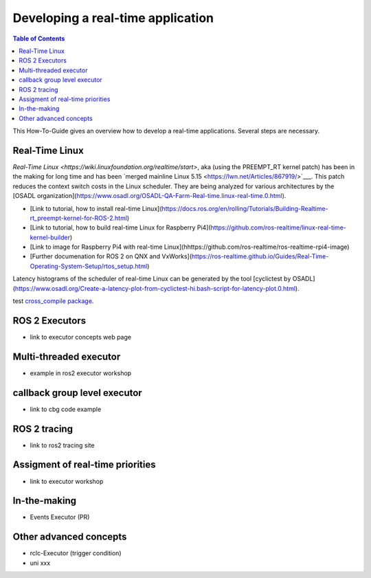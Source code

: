 Developing a real-time application
##########################

.. contents:: Table of Contents
   :depth: 2
   :local:

This How-To-Guide gives an overview how to develop a real-time applications. Several steps are necessary.

Real-Time Linux
---------------
`Real-Time Linux <https://wiki.linuxfoundation.org/realtime/start>`, aka (using the PREEMPT_RT kernel patch) has been in the making for long time and has been `merged mainline Linux 5.15 <https://lwn.net/Articles/867919/>`___. This patch reduces the context switch costs in the Linux scheduler. They are being analyzed for various architectures by the [OSADL organization](https://www.osadl.org/OSADL-QA-Farm-Real-time.linux-real-time.0.html). 


- [Link to tutorial, how to install real-time Linux](https://docs.ros.org/en/rolling/Tutorials/Building-Realtime-rt_preempt-kernel-for-ROS-2.html)
- [Link to tutorial, how to build real-time Linux for Raspberry Pi4](https://github.com/ros-realtime/linux-real-time-kernel-builder)
- [Link to image for Raspberry Pi4 with real-time Linux](hhttps://github.com/ros-realtime/ros-realtime-rpi4-image)
- [Further documenation for ROS 2 on QNX and VxWorks](https://ros-realtime.github.io/Guides/Real-Time-Operating-System-Setup/rtos_setup.html)


Latency histograms of the scheduler of real-time Linux can be generated by the tool [cyclictest by OSADL](https://www.osadl.org/Create-a-latency-plot-from-cyclictest-hi.bash-script-for-latency-plot.0.html).


test `cross_compile package <https://github.com/ros-tooling/cross_compile>`__.

ROS 2 Executors
------------------

- link to executor concepts web page

Multi-threaded executor
------------------------

- example in ros2 executor workshop

callback group level executor
------------------------

- link to cbg code example 

ROS 2 tracing
-------------
- link to ros2 tracing site

Assigment of real-time priorities
---------------------------------
- link to executor workshop

In-the-making
---------------------------------
- Events Executor (PR)

Other advanced concepts
---------------------------------
- rclc-Executor (trigger condition)
- uni xxx